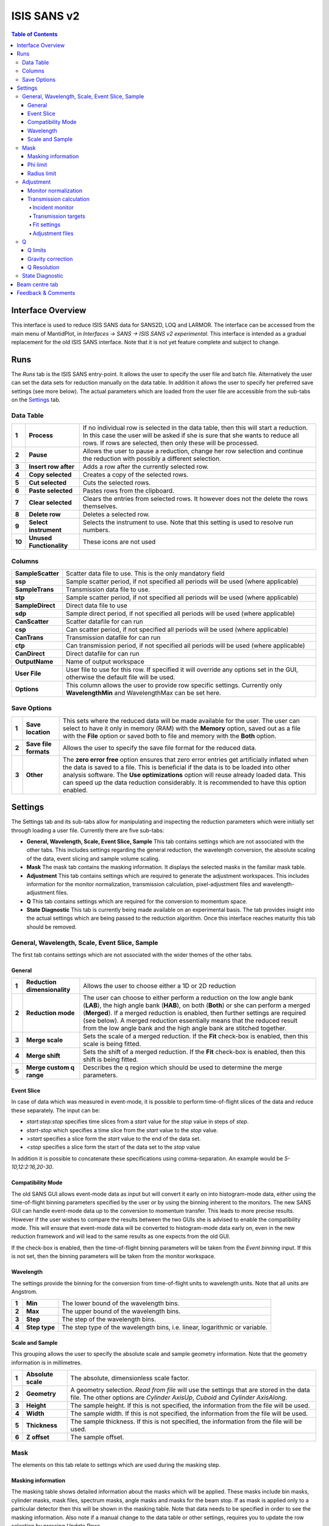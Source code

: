 .. _ISIS_SANS_v2-ref:

ISIS SANS v2
============

.. image::  ../images/sans_isis_v2_whole_gui.png
   :align: right
   :width: 800px

.. contents:: Table of Contents
  :local:

Interface Overview
------------------

This interface is used to reduce ISIS SANS data for SANS2D, LOQ and LARMOR.
The interface can be accessed from the main menu of MantidPlot, in *Interfaces → SANS → ISIS SANS v2 experimental*.
This interface is intended as a gradual replacement for the old ISIS SANS
interface. Note that it is not yet feature complete and subject to change.

Runs
----

.. _Runs:

The *Runs* tab is the ISIS SANS entry-point. It allows the user to specify the user file and
batch file. Alternatively the user can set the data sets for reduction manually on the data table.
In addition it allows the user to specify her preferred save settings (see more below). The actual
parameters which are loaded from the user file are accessible from the sub-tabs on the Settings_ tab.

Data Table
^^^^^^^^^^

.. _RunsDataTable:

.. image::  ../images/sans_isis_v2_run_tab_data_table.png
   :align: center
   :width: 800px

+-------+--------------------------+-----------------------------------------------------------------------------------------+
| **1** | **Process**              | If no individual row is selected in the data table, then this will start a reduction.   |
|       |                          | In this case the user will be asked if she is sure that she wants to reduce all         |
|       |                          | rows. If rows are selected, then only these will be processed.                          |
+-------+--------------------------+-----------------------------------------------------------------------------------------+
| **2** | **Pause**                | Allows the user to pause a reduction, change her row selection and continue             |
|       |                          | the reduction with possibly a different selection.                                      |
+-------+--------------------------+-----------------------------------------------------------------------------------------+
| **3** | **Insert row after**     | Adds a row after the currently selected row.                                            |
+-------+--------------------------+-----------------------------------------------------------------------------------------+
| **4** | **Copy selected**        | Creates a copy of the selected rows.                                                    |
+-------+--------------------------+-----------------------------------------------------------------------------------------+
| **5** | **Cut selected**         | Cuts the selected rows.                                                                 |
+-------+--------------------------+-----------------------------------------------------------------------------------------+
| **6** | **Paste selected**       | Pastes rows from the clipboard.                                                         |
+-------+--------------------------+-----------------------------------------------------------------------------------------+
| **7** | **Clear selected**       | Clears the entries from selected rows.                                                  |
|       |                          | It however does not the delete the rows themselves.                                     |
+-------+--------------------------+-----------------------------------------------------------------------------------------+
| **8** | **Delete row**           | Deletes a selected row.                                                                 |
+-------+--------------------------+-----------------------------------------------------------------------------------------+
| **9** | **Select instrument**    | Selects the instrument to use. Note that this setting is used to resolve run numbers.   |
+-------+--------------------------+-----------------------------------------------------------------------------------------+
| **10**| **Unused Functionality** | These icons are not used                                                                |
+-------+--------------------------+-----------------------------------------------------------------------------------------+

Columns
^^^^^^^

+--------------------------+-------------------------------------------------------------------------------------------------+
| **SampleScatter**        |   Scatter data file to use. This is the only mandatory field                                    |
+--------------------------+-------------------------------------------------------------------------------------------------+
| **ssp**                  |   Sample scatter period, if not specified all periods will be used (where applicable)           |
+--------------------------+-------------------------------------------------------------------------------------------------+
| **SampleTrans**          |   Transmission data file to use.                                                                |
+--------------------------+-------------------------------------------------------------------------------------------------+
| **stp**                  |   Sample scatter period, if not specified all periods will be used (where applicable)           |
+--------------------------+-------------------------------------------------------------------------------------------------+
| **SampleDirect**         |   Direct data file to use                                                                       |
+--------------------------+-------------------------------------------------------------------------------------------------+
| **sdp**                  |   Sample direct period, if not specified all periods will be used (where applicable)            |
+--------------------------+-------------------------------------------------------------------------------------------------+
| **CanScatter**           |   Scatter datafile for can run                                                                  |
+--------------------------+-------------------------------------------------------------------------------------------------+
| **csp**                  |   Can scatter period, if not specified all periods will be used (where applicable)              |
+--------------------------+-------------------------------------------------------------------------------------------------+
| **CanTrans**             |   Transmission datafile for can run                                                             |
+--------------------------+-------------------------------------------------------------------------------------------------+
| **ctp**                  |   Can transmission period, if not specified all periods will be used (where applicable)         |
+--------------------------+-------------------------------------------------------------------------------------------------+
| **CanDirect**            |   Direct datafile for can run                                                                   |
+--------------------------+-------------------------------------------------------------------------------------------------+
| **OutputName**           |   Name of output workspace                                                                      |
+--------------------------+-------------------------------------------------------------------------------------------------+
| **User File**            |   User file to use for this row. If specified it will override any options set in the GUI,      |
|                          |   otherwise the default file will be used.                                                      |
+--------------------------+-------------------------------------------------------------------------------------------------+
| **Options**              |   This column allows the user to provide row specific settings. Currently only **WavelengthMin**|
|                          |   and WavelengthMax can be set here.                                                            |
+--------------------------+-------------------------------------------------------------------------------------------------+

Save Options
^^^^^^^^^^^^

.. image::  ../images/sans_isis_v2_run_tab_save_options.png
   :align: center
   :width: 300px


+-------+--------------------------+-----------------------------------------------------------------------------------------+
| **1** | **Save location**        | This sets where the reduced data will be made available for the user. The user          |
|       |                          | can select to have it only in memory (RAM) with the **Memory** option, saved out as     |
|       |                          | a file with the **File** option or saved both to file and memory with the **Both**      |
|       |                          | option.                                                                                 |
+-------+--------------------------+-----------------------------------------------------------------------------------------+
| **2** | **Save file formats**    | Allows the user to specify the save file format for the reduced data.                   |
|       |                          |                                                                                         |
+-------+--------------------------+-----------------------------------------------------------------------------------------+
| **3** | **Other**                | The **zero error free** option ensures that zero error entries get artificially         |
|       |                          | inflated when the data is saved to a file. This is beneficial if the data is to be      |
|       |                          | loaded into other analysis software.                                                    |
|       |                          | The **Use optimizations** option will reuse already loaded data. This can speed up the  |
|       |                          | data reduction considerably. It is recommended to have this option enabled.             |
+-------+--------------------------+-----------------------------------------------------------------------------------------+

Settings
--------

.. image::  ../images/sans_isis_v2_general_tab_whole.png
   :align: right
   :width: 800px

.. _Settings:

The Settings tab and its sub-tabs allow for manipulating and inspecting the reduction parameters which were
initially set through loading a user file.  Currently there are five sub-tabs:

- **General, Wavelength, Scale, Event Slice, Sample** This tab contains settings which are not associated
  with the other tabs. This includes settings regarding the general reduction, the wavelength conversion,
  the absolute scaling of the data, event slicing and sample volume scaling.

- **Mask** The mask tab contains the masking information. It displays the selected masks in the
  familiar mask table.

- **Adjustment** This tab contains settings which are required to generate the adjustment workspaces. This
  includes information for the monitor normalization, transmission calculation, pixel-adjustment files and
  wavelength-adjustment files.

- **Q** This tab contains settings which are required for the conversion to momentum space.

- **State Diagnostic** This tab is currently being made available on an experimental basis. The tab provides
  insight into the actual settings which are being passed to the reduction algorithm. Once this interface
  reaches maturity this tab should be removed.

General, Wavelength, Scale, Event Slice, Sample
^^^^^^^^^^^^^^^^^^^^^^^^^^^^^^^^^^^^^^^^^^^^^^^

The first tab contains settings which are not associated with the wider themes of the other tabs.

General
"""""""
.. _General:

.. image::  ../images/sans_isis_v2_general_tab_general.png
   :align: right
   :width: 800px

+-------+------------------------------+----------------------------------------------------------------------------------------------+
| **1** | **Reduction dimensionality** | Allows the user to choose either a 1D or 2D reduction                                        |
+-------+------------------------------+----------------------------------------------------------------------------------------------+
| **2** | **Reduction mode**           | The user can choose to either perform a reduction on the low angle bank (**LAB**),           |
|       |                              | the high angle bank (**HAB**), on both (**Both**) or she can perform a merged (**Merged**).  |
|       |                              | If a merged reduction is enabled, then further settings are required (see below).            |
|       |                              | A merged reduction essentially means that the reduced result from the                        |
|       |                              | low angle bank and the high angle bank are stitched together.                                |
+-------+------------------------------+----------------------------------------------------------------------------------------------+
| **3** | **Merge scale**              | Sets the scale of a merged reduction. If the **Fit** check-box is enabled, then this scale is|
|       |                              | being fitted.                                                                                |
+-------+------------------------------+----------------------------------------------------------------------------------------------+
| **4** | **Merge shift**              | Sets the shift of a merged reduction. If the **Fit** check-box is enabled, then this shift is|
|       |                              | being fitted.                                                                                |
+-------+------------------------------+----------------------------------------------------------------------------------------------+
| **5** | **Merge custom q range**     | Describes the q region which should be used to determine the merge parameters.               |
+-------+------------------------------+----------------------------------------------------------------------------------------------+

Event Slice
"""""""""""
.. _Event_Slice:

.. image::  ../images/sans_isis_v2_general_tab_event_slice.png
   :align: right
   :width: 800px

In case of data which was measured in event-mode, it is possible to perform
time-of-flight slices of the data and reduce these separately. The input can be:

- *start:step:stop* specifies time slices from a *start* value for the *stop* value
  in steps of *step*.

- *start-stop* which specifies a time slice from the *start* value to the *stop* value.

- *>start* specifies a slice form the *start* value to the end of the data set.

- *<stop* specifies a slice form the start of the data set to the *stop* value

In addition it is possible to concatenate these specifications using comma-separation.
An example would be *5-10,12:2:16,20-30*.


Compatibility Mode
""""""""""""""""""
.. _Compatibility_Mode:

.. image::  ../images/sans_isis_v2_general_tab_event_binning.png
   :align: right
   :width: 800px

The old SANS GUI allows event-mode data as input but will convert it early on
into histogram-mode data, either using the time-of-flight binning parameters
specified by the user or by using the binning inherent to the monitors. The new
SANS GUI can handle event-mode data up to the conversion to momentum transfer. This leads
to more precise results. However if the user wishes to compare the results between
the two GUIs she is advised to enable the compatibility mode. This will ensure
that event-mode data will be converted to histogram-mode data early on, even
in the new reduction framework and will lead to the same results as one
expects from the old GUI.

If the check-box is enabled, then the time-of-flight binning parameters will be
taken from the *Event binning* input. If this is not set, then the binning
parameters will be taken from the monitor workspace.

Wavelength
""""""""""
.. _Wavelength:

.. image::  ../images/sans_isis_v2_general_tab_wavelength_conversion.png
   :align: right
   :width: 800px

The settings provide the binning for the conversion from
time-of-flight units to wavelength units. Note that all units are Angstrom.

+-------+---------------+------------------------------------------+
| **1** | **Min**       | The lower bound of the wavelength bins.  |
+-------+---------------+------------------------------------------+
| **2** | **Max**       | The upper bound of the wavelength bins.  |
+-------+---------------+------------------------------------------+
| **3** | **Step**      | The step of the wavelength bins.         |
+-------+---------------+------------------------------------------+
| **4** | **Step type** | The step type of the wavelength bins,    |
|       |               | i.e. linear, logarithmic or variable.    |
+-------+---------------+------------------------------------------+

Scale and Sample
""""""""""""""""
.. _Scale_and_Sample:

.. image::  ../images/sans_isis_v2_general_tab_sample.png
   :align: right
   :width: 800px

This grouping allows the user to specify the absolute scale and sample geometry
information. Note that the geometry information is in millimetres.

+-------+--------------------+------------------------------------------------------------------+
| **1** | **Absolute scale** | The absolute, dimensionless scale factor.                        |
+-------+--------------------+------------------------------------------------------------------+
| **2** | **Geometry**       | A geometry selection. *Read from file* will use the settings     |
|       |                    | that are stored in the data file. The other options are          |
|       |                    | *Cylinder AxisUp*, *Cuboid* and *Cylinder AxisAlong*.            |
+-------+--------------------+------------------------------------------------------------------+
| **3** | **Height**         | The sample height. If this is not specified,                     |
|       |                    | the information from the file will be used.                      |
+-------+--------------------+------------------------------------------------------------------+
| **4** | **Width**          | The sample width. If this is not specified,                      |
|       |                    | the information from the file will be used.                      |
+-------+--------------------+------------------------------------------------------------------+
| **5** | **Thickness**      | The sample thickness. If this is not specified,                  |
|       |                    | the information from the file will be used.                      |
+-------+--------------------+------------------------------------------------------------------+
| **6** | **Z offset**       | The sample offset.                                               |
+-------+--------------------+------------------------------------------------------------------+


Mask
^^^^
.. _Mask:

.. image::  ../images/sans_isis_v2_general_tab_whole.png
   :align: right
   :width: 800px

The elements on this tab relate to settings which are used during the masking step.


Masking information
"""""""""""""""""""
.. _Masking_information:

.. image::  ../images/sans_isis_v2_masking_tab_masking_table.png
   :align: right
   :width: 400px

The masking table shows detailed information about the masks which will be applied.
These masks include bin masks, cylinder masks, mask files, spectrum masks, angle masks
and masks for the beam stop. If as mask is applied only to a particular detector
then this will be shown in the masking table. Note that data needs to be specified
in order to see the masking information. Also note if a manual change to the
data table or other settings, requires you to update the row selection by
pressing *Update Rows*.

+-------+-----------------+------------------------------------------------------------------+
| **1** | **Table**       | The masking table which displays all masks which will be applied |
|       |                 | to the data set.                                                 |
+-------+-----------------+------------------------------------------------------------------+
| **2** | **Select row**  | The masking information is shown for a particular data set in    |
|       |                 | in the data table. The information for the selected row is       |
|       |                 | shown.                                                           |
+-------+-----------------+------------------------------------------------------------------+
| **3** | **Update rows** | Press this button if you have manually updated the data table.   |
|       |                 | These changes are currently not picked up automatically.         |
+-------+-----------------+------------------------------------------------------------------+

Phi limit
"""""""""
.. _Phi_Limit:

.. image::  ../images/sans_isis_v2_masking_tab_phi.png
   :align: right
   :width: 400px

This group allows the user to specify an angle (pizza-slice) mask. The angles
are in degree.

+-------+-----------------+---------------------------------------+
| **1** | **Start angle** | The starting angle.                   |
+-------+-----------------+---------------------------------------+
| **2** | **Stop angle**  | The stop angle.                       |
+-------+-----------------+---------------------------------------+
| **3** | **Use mirror**  | If the mirror sector should be used.  |
+-------+-----------------+---------------------------------------+


Radius limit
""""""""""""
.. _Radius_Limit:

.. image::  ../images/sans_isis_v2_masking_tab_radius.png
   :align: right
   :width: 400px

These settings allow for a hollow cylinder mask. The *Min* entry is the inner
radius and the *Max* entry is the outer radius of the
hollow cylinder.



Adjustment
^^^^^^^^^^
.. _Adjustment:

.. image::  ../images/sans_isis_v2_adjustment_tab_whole.png
   :align: right
   :width: 800px

This tab provides settings which are required for the creation of the adjustment
workspaces. These adjustments include monitor normalization, transmission
calculation and the application of adjustment files.

Monitor normalization
"""""""""""""""""""""
.. _Monitor_Normalization:

.. image::  ../images/sans_isis_v2_adjustment_tab_monitor_normalization.png
   :align: right
   :width: 800px

+-------+------------------------------+--------------------------------------------------------+
| **1** | **Incident monitor**         | The incident monitor spectrum number.                  |
+-------+------------------------------+--------------------------------------------------------+
| **2** | **Use interpolating rebin**  | Check if an interpolating rebin should be used instead |
|       |                              | of a normal rebin.                                     |
+-------+------------------------------+--------------------------------------------------------+

Transmission calculation
""""""""""""""""""""""""
.. _Transmission_Calculation:

The main inputs for the transmission calculation are concerned with the incident monitor,
the monitors/detectors which measure the transmission and the fit parameters for the
transmission calculation.

Incident monitor
~~~~~~~~~~~~~~~~

.. image::  ../images/sans_isis_v2_adjustment_tab_monitor_normalization.png
   :align: right
   :width: 800px

+-------+------------------------------+--------------------------------------------------------+
| **1** | **Incident monitor**         | The incident monitor spectrum number.                  |
+-------+------------------------------+--------------------------------------------------------+
| **2** | **Use interpolating rebin**  | Check if an interpolating rebin should be used instead |
|       |                              | of a normal rebin.                                     |
+-------+------------------------------+--------------------------------------------------------+

Transmission targets
~~~~~~~~~~~~~~~~~~~~

.. image::  ../images/sans_isis_v2_adjustment_tab_transmission_monitor.png
   :align: right
   :width: 800px

+-------+--------------------------+------------------------------------------------------------------------------------------------+
| **1** | **Transmission targets** | This combo box allows the user to select the transmission target. *Transmission monitor* will  |
|       |                          | take the transmission data from the monitor which has been selected in the                     |
|       |                          | **Transmission monitor** field. *Region of interest on bank* will take the transmission data   |
|       |                          | from the fields **Radius**, **ROI files** and **Mask files**.                                  |
+-------+--------------------------+------------------------------------------------------------------------------------------------+
| **2** | **Transmission monitor** | The monitor which will be used for the transmission calculation.                               |
+-------+--------------------------+------------------------------------------------------------------------------------------------+
| **3** | **M4 shift**             | An optional shift for the M4 monitor.                                                          |
+-------+--------------------------+------------------------------------------------------------------------------------------------+
| **4** | **Radius**               | This will select all detectors in the specified radius around the beam centre to contribute    |
|       |                          | to the transmission data.                                                                      |
+-------+--------------------------+------------------------------------------------------------------------------------------------+
| **5** | **ROI files**            | A comma-separated list of paths to ROI files. The detectors specified in the ROI files         |
|       |                          | contribute to the transmission data.                                                           |
+-------+--------------------------+------------------------------------------------------------------------------------------------+
| **6** | **Mask files**           | A comma-separated list of paths to Mask files. The detectors specified in the Mask files       |
|       |                          | are excluded from the transmission data.                                                       |
+-------+--------------------------+------------------------------------------------------------------------------------------------+

Additional information:

As mentioned above the transmission target can be a monitor (e.g. M3 or M4) or a region of interest on the detector bank itself.
If the preferred target is a selection of pixels on the detector bank itself, then the user can specify a region of interest.
The pixels in the region of interest contribute to the transmission calculation. There are several ways to specify the region of interest:

- Radius: A radius in mm with its centre at the beam centre can be specified. Pixels in this radius are added to the region of interest.
- A list of Region-Of-Interest files (ROI files) can be specified. The ROI file is equivalent to a mask file created in the Instrument View Window.

The combination of both methods can also be specified. This results in the union of all relevant pixels. In order to avoid certain areas on the detector,
a list of Mask-files can be specified. The Mask file is equivalent to a mask file created in the Instrument View Window.
Note that this mask file is only used for the transmission calculation.

The most general selection on the detector bank will be a specified radius, a list of ROI files and a list of Mask files. Note that individual
pixels which are specified by either the radius setting or a ROI file and at the same time by the Mask file, will not be considered
for the transmission calculation.

The following example/image should help to clarify the selection process:

.. image::  ../images/sans_isis_v2_trans_calc_example.png
   :align: right
   :width: 400

The radius selection (red) picks pixels 8, 9, 13 and14. The ROI files (red) select pixels 9, 10, 11, 12, 14, 15, 16 and 17.
This means pixels 8 to 17 are selected. The Mask file (black) selects pixels 14, 15, 19, 20, 24 and 25.
This means that pixels 14 and 15 are dropped and pixels 8, 9, 10, 11, 12, 13, 16 and 17 are being used in the final
transmission calculation.


Fit settings
~~~~~~~~~~~~

.. image::  ../images/sans_isis_v2_adjustment_tab_transmission_fit.png
   :align: right
   :width: 800px

+-------+-----------------+---------------------------------------+-----------------------------------------------------------------+
| **1** | **Fit selection**        | If *Both* is selected, then the Sample and Can will have the same fit settings applied to them.|
|       |                          | If *Separate* is selected, then the Sample and Can will have different fit settings applied    |
|       |                          | to them. In this case a second row with fit options will appear.                               |
+-------+--------------------------+------------------------------------------------------------------------------------------------+
| **2** | **Use fit**              | If fitting should be used for the transmission calculation.                                    |
+-------+--------------------------+------------------------------------------------------------------------------------------------+
| **3** | **Fit type**             | The type of fitting for the transmission calculation                                           |
|       |                          | This can be *Linear*, *Logarithmic* or *Polynomial*.                                           |
+-------+--------------------------+------------------------------------------------------------------------------------------------+
| **4** | **Polynomal order**      | If *Polynomial* has been chosen in the **Fit type** input, then the polynomial order of the    |
|       |                          | fit can be set here.                                                                           |
+-------+--------------------------+------------------------------------------------------------------------------------------------+
| **5** | **Custom wavelength**    | A custom wavelength range for the fit can be specified here.                                   |
+-------+--------------------------+------------------------------------------------------------------------------------------------+


Adjustment files
~~~~~~~~~~~~~~~~

.. image::  ../images/sans_isis_v2_adjustment_tab_files.png
   :align: right
   :width: 800px

+-------+---------------------------------+------------------------------------------------------------------------------------------------+
| **1** | **Pixel adjustment det 1**      | File name of the pixel adjustment file for the first detector.                                 |
|       |                                 | The file to be loaded is a 'flat cell' (flood source) calibration file containing the relative |
|       |                                 | efficiency of individual detector pixels. Note that the numbers in this file include solid     |
|       |                                 | angle corrections for the sample-detector distance at which the flood field was measured.      |
|       |                                 | On SANS2D this flood field data is then rescaled for whatever sample-detector distance         |
|       |                                 | the experimental data was collected at. This file must be in the RKH format and the            |
|       |                                 | first column a spectrum number.                                                                |
+-------+---------------------------------+------------------------------------------------------------------------------------------------+
| **2** | **Pixel adjustment det 2**      | File name of the pixel adjustment file for the second detector. See more information above.    |
+-------+---------------------------------+------------------------------------------------------------------------------------------------+
| **3** | **Wavelength adjustment det 1** | File name of the wavelength adjustment file for the first detector.                            |
|       |                                 | The content specifies the detector efficiency ratio vs. wavelength.                            |
|       |                                 | These files must be in the RKH format.                                                         |
+-------+---------------------------------+------------------------------------------------------------------------------------------------+
| **4** | **Wavelength adjustment det 2** | File name of the wavelength adjustment file for the second detector.                           |
|       |                                 | See more information above.                                                                    |
+-------+---------------------------------+------------------------------------------------------------------------------------------------+

Q
^
.. _Q:

.. image::  ../images/sans_isis_v2_q_tab_whole.png
   :align: right
   :width: 800px

The elements on this tab relate to settings which are used during the conversion to momentum transfer step of the reduction.

Q limits
""""""""
.. _Q_Limits:

.. image::  ../images/sans_isis_v2_q_tab_q_limits.png
   :align: right
   :width: 800px

The entries here allow for the providing the binning settings during the momentum transfer conversion. In the
case of a 1D reduction the user can specify standard bin information. In the case of a 2D reduction the user can only
specify the maximal momentum transfer value, as well as the step size and the step type.

+-------+-----------------+------------------------------------------------------------------------------------------------+
| **1** | **1D settings** | The 1D settings will be used if the reduction dimensionality has been set to 1D. The user can  |
|       |                 | specify the start, stop, step size and step type of the momentum transfer bins.                |
+-------+-----------------+------------------------------------------------------------------------------------------------+
| **2** | **2D settings** | The 2D settings will be used if the reduction dimensionality has been set to 2D. The user can  |
|       |                 | specify the stop value, step size and step type of the momentum transfer bins. The start       |
|       |                 | value is 0. Note that the binning is same for both dimensions.                                 |
+-------+-----------------+------------------------------------------------------------------------------------------------+


Gravity correction
""""""""""""""""""
.. _Gravity_Correction:

.. image::  ../images/sans_isis_v2_q_tab_gravity_correction.png
   :align: right
   :width: 800px

Enabling the check-box will enable the gravity correction. In this case an additional length can be specified.


Q Resolution
""""""""""""
.. _Q_Resolution:

.. image::  ../images/sans_isis_v2_q_tab_q_resolution.png
   :align: right
   :width: 800px

If you want to perform a momentum transfer resolution calculation then enable the check-box of this group.
For detailed information please refer to :ref:`TOFSANSResolutionByPixel <algm-TOFSANSResolutionByPixel>`.

+-------+---------------------------------------+------------------------------------------------------------------------------------------------+
| **1** | **Aperture type**                     | The aperture for the momentum transfer resolution calculation can either be *Circular* or      |
|       |                                       | *Rectangular*.                                                                                 |
+-------+---------------------------------------+------------------------------------------------------------------------------------------------+
| **2** | **Settings for rectangular aperture** | If the *Rectangular* aperture has been selected, then fields *H1* (source height), *W1* (source|
|       |                                       | width), *H2* (sample height) and *W2* (sample width) will have to be provided.                 |
+-------+---------------------------------------+------------------------------------------------------------------------------------------------+
| **3** | **Settings for circular aperture**    | If the *Circular* aperture has been selected, then fields *A1* (source diameter) and *A2*      |
|       |                                       | (sample diameter) will have to be provided.                                                    |
+-------+---------------------------------------+------------------------------------------------------------------------------------------------+
| **4** | **Collimation length**                | The collimation length.                                                                        |
+-------+---------------------------------------+------------------------------------------------------------------------------------------------+
| **5** | **Moderator file**                    | This file contains the moderator time spread as a function of wavelength.                      |
+-------+---------------------------------------+------------------------------------------------------------------------------------------------+
| **6** | **Delta r**                           | The virtual ring width on the detector.                                                        |
+-------+---------------------------------------+------------------------------------------------------------------------------------------------+


State Diagnostic
^^^^^^^^^^^^^^^^
.. _State_Diagnostic:

.. image::  ../images/sans_isis_v2_state_diagnostic.png
   :align: right
   :width: 800px

This tab only exits for diagnostic purposes and might be removed (or hidden) when the GUI has
reached maturity. The interface allows instrument scientists and developers to inspect all settings in one place and
check for potential inconsistencies. The settings are presented in a tree view which reflects the hierarchical nature
of the SANS state implementation of the reduction back-end.

To inspect the reduction settings for a particular data set it is necessary to press the *Update rows* button to ensure
that the most recent setting changes have been captured. Then the desired row can be selected from the drop-down
menu. The result will be displayed in the tree view.

Note that the settings are logically grouped by significant stages in the reduction. On a high level these are:

+-------------------+------------------------------------------------------------------------------------------------+
| **adjustment**    | This group has four sub-groups: *calculate_transmission*, *normalize_to_monitor*,              |
|                   | *wavelength_and_pixel_adjustment* and *wide_angle_correction*.                                 |
|                   | *calculate_transmission* contains information regarding the transmission calculation, e.g.     |
|                   | the transmission monitor.                                                                      |
|                   | *normalize_to_monitor* contains information regarding the monitor normalization, e.g.          |
|                   | the incident monitor.                                                                          |
|                   | *wavelength_and_pixel_adjustment* contains information required to generate the wavelength- and|
|                   | pixel-adjustment workspaces, e.g. the adjustment files.                                        |
|                   | *wide_angle_correction* contains information if the wide angle correction should be used.      |
+-------------------+------------------------------------------------------------------------------------------------+
| **compatibility** | This group contains information for the compatibility mode, e.g. the time-of-flight binning.   |
+-------------------+------------------------------------------------------------------------------------------------+
| **convert_to_q**  | This group contains information for the the momentum transfer conversion, e.g. the momentum    |
|                   | transfer binning information.                                                                  |
+-------------------+------------------------------------------------------------------------------------------------+
| **data**          | This group contains information about the data which is to be reduced.                         |
+-------------------+------------------------------------------------------------------------------------------------+
| **mask**          | This group contains information about masking, e.g. the mask files                             |
+-------------------+---------------------------------------+--------------------------------------------------------+
| **move**          | This group contains information about the position of the instrument. This is for example used |
|                   | when a data set is being loaded.                                                               |
+-------------------+---------------------------------------+--------------------------------------------------------+
| **reduction**     | This group contains general reduction information, e.g. the reduction dimensionality.          |
+-------------------+---------------------------------------+--------------------------------------------------------+
| **save**          | This group contains information about how the data should be saved, e.g. the file formats.     |
+-------------------+---------------------------------------+--------------------------------------------------------+
| **scale**         | This group contains information about the absolute scaling and the volume scaling of the data  |
|                   | set. This means it contains the information for the sample geometry.                           |
+-------------------+---------------------------------------+--------------------------------------------------------+
| **slice**         | This group contains information about event slicing.                                           |
+-------------------+---------------------------------------+--------------------------------------------------------+
| **wavelength**    | This group contains information about the wavelength conversion.                               |
+-------------------+---------------------------+--------------------------------------------------------------------+

Beam centre tab
---------------

.. image::  ../images/sans_isis_v2_beam_centre_tab.png
   :align: right
   :width: 800px

.. _Beam:

The beam centre tab allows the position of the beam centre to be set either manually by the user or by running the beam centre
finder.

+-------+--------------------------+-----------------------------------------------------------------------------------------+
| **1** | **Centre Position LAB**  | The centre position of the low angle bank. The first coordinate is horizontal           |
|       |                          | and the second vertical. These boxes are populated by the user file and the values here |
|       |                          | are used by the reduction.                                                              |
+-------+--------------------------+-----------------------------------------------------------------------------------------+
| **2** | **Centre Position HAB**  | The centre position of the high angle bank. The first coordinate is horizontal          |
|       |                          | and the second vertical. These boxes are populated by the user file and the values here |
|       |                          | are used by the reduction.                                                              | 
+-------+--------------------------+-----------------------------------------------------------------------------------------+
| **3** | **Minimum radius limit** | The minimum radius of the region used to ascertain centre position.                     |
+-------+--------------------------+-----------------------------------------------------------------------------------------+
| **4** | **Maximum radius limit** | The maximum radius of the region used to ascertain centre position.                     |
+-------+--------------------------+-----------------------------------------------------------------------------------------+
| **5** | **Max iterations**       | The maximum number of iterations the algorithm will perform before concluding its       |
|       |                          | search.                                                                                 |
+-------+--------------------------+-----------------------------------------------------------------------------------------+
| **6** | **Tolerance**            | If the centre position moves by less than this in an iteration the algorithm will       |
|       |                          | conclude its search.                                                                    |
+-------+--------------------------+-----------------------------------------------------------------------------------------+
| **7** | **Left/Right**           | Controls whether the beam centre finder searches for the centre in the left/right direction.     |
+-------+--------------------------+-----------------------------------------------------------------------------------------+
| **8** | **Up/Down**              | Controls whether the beam centre finder searches for the centre in the up/down direction.        |
+-------+--------------------------+-----------------------------------------------------------------------------------------+
| **9** | **Run**                  | Runs the beam centre finder the boxes **1** and **2** are updated with new  |
|       |                          | values upon completion.                                                                 |
+-------+--------------------------+-----------------------------------------------------------------------------------------+

Feedback & Comments
-------------------

If you have any questions or comments about this interface or this help page, please
contact the `Mantid team <http://www.mantidproject.org/Contact>`__.

.. categories:: Interfaces SANS
